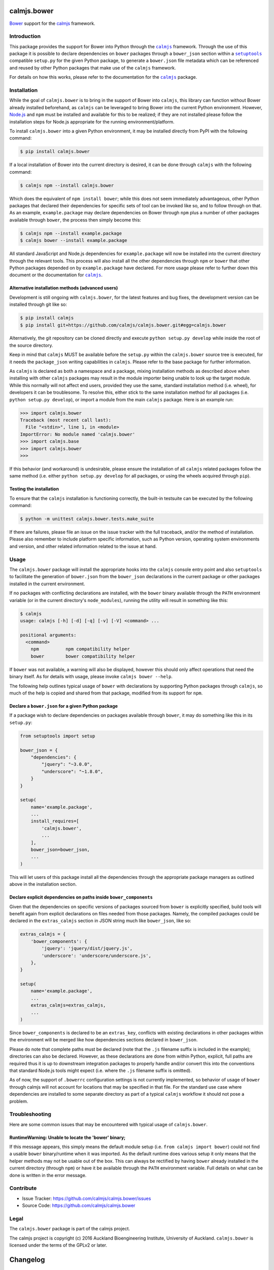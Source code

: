 calmjs.bower
============

`Bower`_ support for the `calmjs`_ framework.

.. image:: https://travis-ci.org/calmjs/calmjs.bower.svg?branch=1.0.x
    :target: https://travis-ci.org/calmjs/calmjs.bower
.. image:: https://coveralls.io/repos/github/calmjs/calmjs.bower/badge.svg?branch=1.0.x
    :target: https://coveralls.io/github/calmjs/calmjs.bower?branch=1.0.x


Introduction
------------

This package provides the support for Bower into Python through the
|calmjs|_ framework.  Through the use of this package it is possible to
declare dependencies on |bower| packages through a ``bower_json``
section within a |setuptools|_ compatible ``setup.py`` for the given
Python package, to generate a ``bower.json`` file metadata which can be
referenced and reused by other Python packages that make use of the
|calmjs| framework.

For details on how this works, please refer to the documentation for the
|calmjs|_ package.

.. |bower| replace:: ``bower``
.. |calmjs| replace:: ``calmjs``
.. |calmjs.bower| replace:: ``calmjs.bower``
.. |npm| replace:: ``npm``
.. |setuptools| replace:: ``setuptools``
.. _calmjs: https://pypi.python.org/pypi/calmjs
.. _Bower: https://bower.io/
.. _Node.js: https://nodejs.org/
.. _setuptools: https://pypi.python.org/pypi/setuptools


Installation
------------

While the goal of |calmjs.bower| is to bring in the support of Bower
into |calmjs|, this library can function without Bower already installed
beforehand, as |calmjs| can be leveraged to bring Bower into the current
Python environment.  However, `Node.js`_ and |npm| must be installed and
available for this to be realized; if they are not installed please
follow the installation steps for Node.js appropriate for the running
environment/platform.

To install |calmjs.bower| into a given Python environment, it may be
installed directly from PyPI with the following command:

.. code:: sh

    $ pip install calmjs.bower

If a local installation of Bower into the current directory is desired,
it can be done through |calmjs| with the following command:

.. code:: sh

    $ calmjs npm --install calmjs.bower

Which does the equivalent of ``npm install bower``; while this does not
seem immediately advantageous, other Python packages that declared their
dependencies for specific sets of tool can be invoked like so, and to
follow through on that.  As an example, ``example.package`` may declare
dependencies on Bower through |npm| plus a number of other packages
available through |bower|, the process then simply become this:

.. code:: sh

    $ calmjs npm --install example.package
    $ calmjs bower --install example.package

All standard JavaScript and Node.js dependencies for ``example.package``
will now be installed into the current directory through the relevant
tools.  This process will also install all the other dependencies
through |npm| or |bower| that other Python packages depended on by
``example.package`` have declared.  For more usage please refer to
further down this document or the documentation for |calmjs|_.

Alternative installation methods (advanced users)
~~~~~~~~~~~~~~~~~~~~~~~~~~~~~~~~~~~~~~~~~~~~~~~~~

Development is still ongoing with |calmjs.bower|, for the latest
features and bug fixes, the development version can be installed through
git like so:

.. code:: sh

    $ pip install calmjs
    $ pip install git+https://github.com/calmjs/calmjs.bower.git#egg=calmjs.bower

Alternatively, the git repository can be cloned directly and execute
``python setup.py develop`` while inside the root of the source
directory.

Keep in mind that |calmjs| MUST be available before the ``setup.py``
within the |calmjs.bower| source tree is executed, for it needs the
``package_json`` writing capabilities in |calmjs|.  Please refer to the
base package for further information.

As |calmjs| is declared as both a namespace and a package, mixing
installation methods as described above when installing with other
|calmjs| packages may result in the module importer being unable to look
up the target module.  While this normally will not affect end users,
provided they use the same, standard installation method (i.e. wheel),
for developers it can be troublesome.  To resolve this, either stick to
the same installation method for all packages (i.e. ``python setup.py
develop``), or import a module from the main |calmjs| package.  Here
is an example run:

.. code:: python

    >>> import calmjs.bower
    Traceback (most recent call last):
      File "<stdin>", line 1, in <module>
    ImportError: No module named 'calmjs.bower'
    >>> import calmjs.base
    >>> import calmjs.bower
    >>> 

If this behavior (and workaround) is undesirable, please ensure the
installation of all |calmjs| related packages follow the same method
(i.e. either ``python setup.py develop`` for all packages, or using the
wheels acquired through ``pip``).

Testing the installation
~~~~~~~~~~~~~~~~~~~~~~~~

To ensure that the |calmjs| installation is functioning correctly, the
built-in testsuite can be executed by the following command:

.. code:: sh

    $ python -m unittest calmjs.bower.tests.make_suite

If there are failures, please file an issue on the issue tracker with
the full traceback, and/or the method of installation.  Please also
remember to include platform specific information, such as Python
version, operating system environments and version, and other related
information related to the issue at hand.


Usage
-----

The |calmjs.bower| package will install the appropriate hooks into the
|calmjs| console entry point and also |setuptools| to facilitate the
generation of ``bower.json`` from the ``bower_json`` declarations in the
current package or other packages installed in the current environment.

If no packages with conflicting declarations are installed, with the
|bower| binary available through the ``PATH`` environment variable (or
in the current directory's ``node_modules``), running the utility will
result in something like this:

.. code:: sh

    $ calmjs
    usage: calmjs [-h] [-d] [-q] [-v] [-V] <command> ...

    positional arguments:
      <command>
        npm          npm compatibility helper
        bower        bower compatibility helper

If |bower| was not available, a warning will also be displayed,
however this should only affect operations that need the binary itself.
As for details with usage, please invoke ``calmjs bower --help``.

The following help outlines typical usage of |bower| with declarations
by supporting Python packages through |calmjs|, so much of the help is
copied and shared from that package, modified from its support for
|npm|.

Declare a ``bower.json`` for a given Python package
~~~~~~~~~~~~~~~~~~~~~~~~~~~~~~~~~~~~~~~~~~~~~~~~~~~

If a package wish to declare dependencies on packages available through
|bower|, it may do something like this in its ``setup.py``:

.. code:: python

    from setuptools import setup

    bower_json = {
        "dependencies": {
            "jquery": "~3.0.0",
            "underscore": "~1.8.0",
        }
    }

    setup(
        name='example.package',
        ...
        install_requires=[
            'calmjs.bower',
            ...
        ],
        bower_json=bower_json,
        ...
    )

This will let users of this package install all the dependencies through
the appropriate package managers as outlined above in the installation
section.

Declare explicit dependencies on paths inside ``bower_components``
~~~~~~~~~~~~~~~~~~~~~~~~~~~~~~~~~~~~~~~~~~~~~~~~~~~~~~~~~~~~~~~~~~

Given that the dependencies on specific versions of packages sourced
from |bower| is explicitly specified, build tools will benefit again
from explicit declarations on files needed from those packages.  Namely,
the compiled packages could be declared in the ``extras_calmjs`` section
in JSON string much like ``bower_json``, like so:

.. code:: python

    extras_calmjs = {
        'bower_components': {
            'jquery': 'jquery/dist/jquery.js',
            'underscore': 'underscore/underscore.js',
        },
    }

    setup(
        name='example.package',
        ...
        extras_calmjs=extras_calmjs,
        ...
    )

Since ``bower_components`` is declared to be an ``extras_key``,
conflicts with existing declarations in other packages within the
environment will be merged like how dependencies sections declared in
``bower_json``.

Please do note that complete paths must be declared (note that the
``.js`` filename suffix is included in the example); directories can
also be declared.  However, as these declarations are done from within
Python, explicit, full paths are required thus it is up to downstream
integration packages to properly handle and/or convert this into the
conventions that standard Node.js tools might expect (i.e. where the
``.js`` filename suffix is omitted).

As of now, the support of ``.bowerrc`` configuration settings is not
currently implemented, so behavior of usage of |bower| through calmjs
will not account for locations that may be specified in that file.  For
the standard use case where dependencies are installed to some separate
directory as part of a typical |calmjs| workflow it should not pose a
problem.


Troubleshooting
---------------

Here are some common issues that may be encountered with typical usage
of |calmjs.bower|.

RuntimeWarning: Unable to locate the 'bower' binary;
~~~~~~~~~~~~~~~~~~~~~~~~~~~~~~~~~~~~~~~~~~~~~~~~~~~~

If this message appears, this simply means the default module setup
(i.e. ``from calmjs import bower``) could not find a usable |bower|
binary/runtime when it was imported.  As the default runtime does
various setup it only means that the helper methods may not be usable
out of the box.  This can always be rectified by having |bower| already
installed in the current directory (through |npm|) or have it be
available through the ``PATH`` environment variable.  Full details on
what can be done is written in the error message.


Contribute
----------

- Issue Tracker: https://github.com/calmjs/calmjs.bower/issues
- Source Code: https://github.com/calmjs/calmjs.bower


Legal
-----

The |calmjs.bower| package is part of the calmjs project.

The calmjs project is copyright (c) 2016 Auckland Bioengineering
Institute, University of Auckland.  |calmjs.bower| is licensed under the
terms of the GPLv2 or later.

Changelog
=========

1.0.0 (2016-09-04)
------------------

- Initial implementation that enables the availability of bower-1.7.x
  into the calmjs framework through the framework itself.
- Allow the declaration of bower.json through setuptools (as bower_json
  setup field)
- Enable ``calmjs bower`` option in the same manner as ``calmjs npm``.



